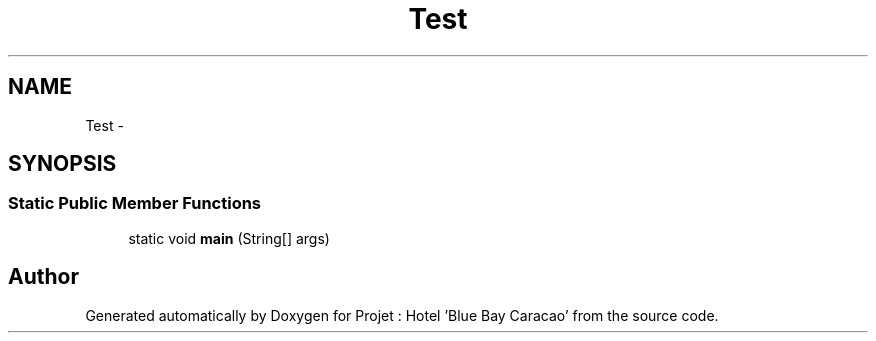 .TH "Test" 3 "Sun Jan 12 2020" "Projet : Hotel "Blue Bay Caracao"" \" -*- nroff -*-
.ad l
.nh
.SH NAME
Test \- 
.SH SYNOPSIS
.br
.PP
.SS "Static Public Member Functions"

.in +1c
.ti -1c
.RI "static void \fBmain\fP (String[] args)"
.br
.in -1c

.SH "Author"
.PP 
Generated automatically by Doxygen for Projet : Hotel 'Blue Bay Caracao' from the source code\&.
